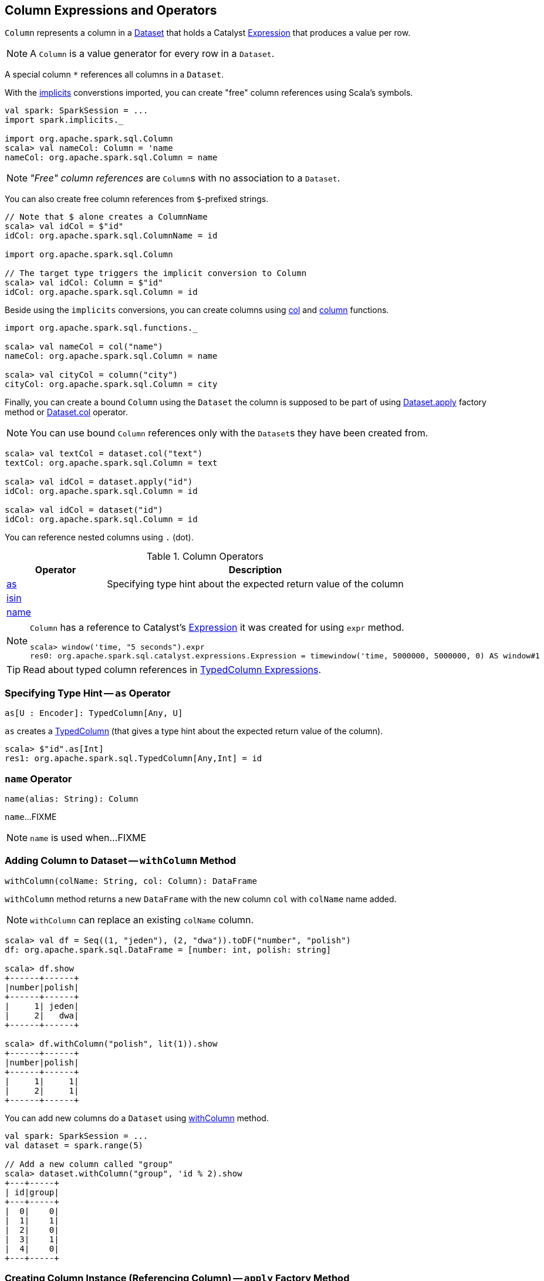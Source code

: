 == [[Column]] Column Expressions and Operators

[[creating-instance]]
[[expr]]
`Column` represents a column in a link:spark-sql-Dataset.adoc[Dataset] that holds a Catalyst link:spark-sql-Expression.adoc[Expression] that produces a value per row.

NOTE: A `Column` is a value generator for every row in a `Dataset`.

[[star]]
A special column `*` references all columns in a `Dataset`.

With the link:spark-sql-SparkSession.adoc#implicits[implicits] converstions imported, you can create "free" column references using Scala's symbols.

[source, scala]
----
val spark: SparkSession = ...
import spark.implicits._

import org.apache.spark.sql.Column
scala> val nameCol: Column = 'name
nameCol: org.apache.spark.sql.Column = name
----

NOTE: _"Free" column references_ are ``Column``s with no association to a `Dataset`.

You can also create free column references from ``$``-prefixed strings.

[source, scala]
----
// Note that $ alone creates a ColumnName
scala> val idCol = $"id"
idCol: org.apache.spark.sql.ColumnName = id

import org.apache.spark.sql.Column

// The target type triggers the implicit conversion to Column
scala> val idCol: Column = $"id"
idCol: org.apache.spark.sql.Column = id
----

Beside using the `implicits` conversions, you can create columns using link:spark-sql-functions.adoc#col[col] and link:spark-sql-functions.adoc#column[column] functions.

[source, scala]
----
import org.apache.spark.sql.functions._

scala> val nameCol = col("name")
nameCol: org.apache.spark.sql.Column = name

scala> val cityCol = column("city")
cityCol: org.apache.spark.sql.Column = city
----

Finally, you can create a bound `Column` using the `Dataset` the column is supposed to be part of using link:spark-sql-Dataset.adoc#apply[Dataset.apply] factory method or link:spark-sql-Dataset.adoc#col[Dataset.col] operator.

NOTE: You can use bound `Column` references only with the ``Dataset``s they have been created from.

[source, scala]
----
scala> val textCol = dataset.col("text")
textCol: org.apache.spark.sql.Column = text

scala> val idCol = dataset.apply("id")
idCol: org.apache.spark.sql.Column = id

scala> val idCol = dataset("id")
idCol: org.apache.spark.sql.Column = id
----

You can reference nested columns using `.` (dot).

[[operators]]
.Column Operators
[cols="1,3",options="header",width="100%"]
|===
| Operator
| Description

| <<as, as>>
| Specifying type hint about the expected return value of the column

| <<isin, isin>>
|

| <<name, name>>
|
|===

[NOTE]
====
`Column` has a reference to Catalyst's link:spark-sql-Expression.adoc[Expression] it was created for using `expr` method.

[source, scala]
----
scala> window('time, "5 seconds").expr
res0: org.apache.spark.sql.catalyst.expressions.Expression = timewindow('time, 5000000, 5000000, 0) AS window#1
----
====

TIP: Read about typed column references in link:spark-sql-TypedColumn.adoc[TypedColumn Expressions].

=== [[as]] Specifying Type Hint -- `as` Operator

[source, scala]
----
as[U : Encoder]: TypedColumn[Any, U]
----

`as` creates a link:spark-sql-TypedColumn.adoc[TypedColumn] (that gives a type hint about the expected return value of the column).

[source, scala]
----
scala> $"id".as[Int]
res1: org.apache.spark.sql.TypedColumn[Any,Int] = id
----

=== [[name]] `name` Operator

[source, scala]
----
name(alias: String): Column
----

`name`...FIXME

NOTE: `name` is used when...FIXME

=== [[withColumn]] Adding Column to Dataset -- `withColumn` Method

[source, scala]
----
withColumn(colName: String, col: Column): DataFrame
----

`withColumn` method returns a new `DataFrame` with the new column `col` with `colName` name added.

NOTE: `withColumn` can replace an existing `colName` column.

[source, scala]
----
scala> val df = Seq((1, "jeden"), (2, "dwa")).toDF("number", "polish")
df: org.apache.spark.sql.DataFrame = [number: int, polish: string]

scala> df.show
+------+------+
|number|polish|
+------+------+
|     1| jeden|
|     2|   dwa|
+------+------+

scala> df.withColumn("polish", lit(1)).show
+------+------+
|number|polish|
+------+------+
|     1|     1|
|     2|     1|
+------+------+
----

You can add new columns do a `Dataset` using link:spark-sql-Dataset.adoc#withColumn[withColumn] method.

[source, scala]
----
val spark: SparkSession = ...
val dataset = spark.range(5)

// Add a new column called "group"
scala> dataset.withColumn("group", 'id % 2).show
+---+-----+
| id|group|
+---+-----+
|  0|    0|
|  1|    1|
|  2|    0|
|  3|    1|
|  4|    0|
+---+-----+
----

=== [[apply]] Creating Column Instance (Referencing Column) -- `apply` Factory Method

[source, scala]
----
val spark: SparkSession = ...
case class Word(id: Long, text: String)
val dataset = Seq(Word(0, "hello"), Word(1, "spark")).toDS

scala> val idCol = dataset.apply("id")
idCol: org.apache.spark.sql.Column = id

// or using Scala's magic a little bit
// the following is equivalent to the above explicit apply call
scala> val idCol = dataset("id")
idCol: org.apache.spark.sql.Column = id
----

=== [[like]] `like` Operator

CAUTION: FIXME

[source, scala]
----
scala> df("id") like "0"
res0: org.apache.spark.sql.Column = id LIKE 0

scala> df.filter('id like "0").show
+---+-----+
| id| text|
+---+-----+
|  0|hello|
+---+-----+
----

=== [[symbols-as-column-names]] Symbols As Column Names

[source, scala]
----
scala> val df = Seq((0, "hello"), (1, "world")).toDF("id", "text")
df: org.apache.spark.sql.DataFrame = [id: int, text: string]

scala> df.select('id)
res0: org.apache.spark.sql.DataFrame = [id: int]

scala> df.select('id).show
+---+
| id|
+---+
|  0|
|  1|
+---+
----

=== [[over]] Defining Windowing Column (Analytic Clause) -- `over` Operator

[source, scala]
----
over(): Column
over(window: WindowSpec): Column
----

`over` creates a *windowing column* (_aka_ *analytic clause*) that allows to execute a link:spark-sql-functions.adoc[aggregate function] over a link:spark-sql-functions-windows.adoc#WindowSpec[window] (i.e. a group of records that are in _some_ relation to the current record).

TIP: Read up on windowed aggregation in Spark SQL in link:spark-sql-functions-windows.adoc[Window Aggregate Functions].

[source, scala]
----
scala> val overUnspecifiedFrame = $"someColumn".over()
overUnspecifiedFrame: org.apache.spark.sql.Column = someColumn OVER (UnspecifiedFrame)

import org.apache.spark.sql.expressions.Window
import org.apache.spark.sql.expressions.WindowSpec
val spec: WindowSpec = Window.rangeBetween(Window.unboundedPreceding, Window.currentRow)
scala> val overRange = $"someColumn" over spec
overRange: org.apache.spark.sql.Column = someColumn OVER (RANGE BETWEEN UNBOUNDED PRECEDING AND CURRENT ROW)
----

=== [[cast]] `cast` Operator

`cast` method casts a column to a data type. It makes for type-safe maps with link:spark-sql-Row.adoc[Row] objects of the proper type (not `Any`).

[source,scala]
----
cast(to: String): Column
cast(to: DataType): Column
----

`cast` uses link:spark-sql-CatalystSqlParser.adoc[CatalystSqlParser] to parse the data type from its canonical string representation.

==== [[cast-example]] cast Example

[source, scala]
----
scala> val df = Seq((0f, "hello")).toDF("label", "text")
df: org.apache.spark.sql.DataFrame = [label: float, text: string]

scala> df.printSchema
root
 |-- label: float (nullable = false)
 |-- text: string (nullable = true)

// without cast
import org.apache.spark.sql.Row
scala> df.select("label").map { case Row(label) => label.getClass.getName }.show(false)
+---------------+
|value          |
+---------------+
|java.lang.Float|
+---------------+

// with cast
import org.apache.spark.sql.types.DoubleType
scala> df.select(col("label").cast(DoubleType)).map { case Row(label) => label.getClass.getName }.show(false)
+----------------+
|value           |
+----------------+
|java.lang.Double|
+----------------+
----

=== [[generateAlias]] `generateAlias` Method

[source, scala]
----
generateAlias(e: Expression): String
----

`generateAlias`...FIXME

[NOTE]
====
`generateAlias` is used when:

1. `Column` is requested to <<named, named>>

1. `RelationalGroupedDataset` is requested to link:spark-sql-RelationalGroupedDataset.adoc#alias[alias]
====

=== [[named]] `named` Method

[source, scala]
----
named: NamedExpression
----

`named`...FIXME

[NOTE]
====
`named` is used when the following operators are used:

1. link:spark-sql-dataset-operators.adoc#select[Dataset.select]

1. link:spark-sql-KeyValueGroupedDataset.adoc#agg[KeyValueGroupedDataset.agg]
====

=== [[isin]] `isin` Operator

[source, scala]
----
isin(list: Any*): Column
----

Internally, `isin` creates a `Column` with link:spark-sql-Expression-In.adoc[In] predicate expression.

[source, scala]
----
val ids = Seq((1, 2, 2), (2, 3, 1)).toDF("x", "y", "id")
scala> ids.show
+---+---+---+
|  x|  y| id|
+---+---+---+
|  1|  2|  2|
|  2|  3|  1|
+---+---+---+

val c = $"id" isin ($"x", $"y")
val q = ids.filter(c)
scala> q.show
+---+---+---+
|  x|  y| id|
+---+---+---+
|  1|  2|  2|
+---+---+---+

// Note that isin accepts non-Column values
val c = $"id" isin ("x", "y")
val q = ids.filter(c)
scala> q.show
+---+---+---+
|  x|  y| id|
+---+---+---+
+---+---+---+
----
